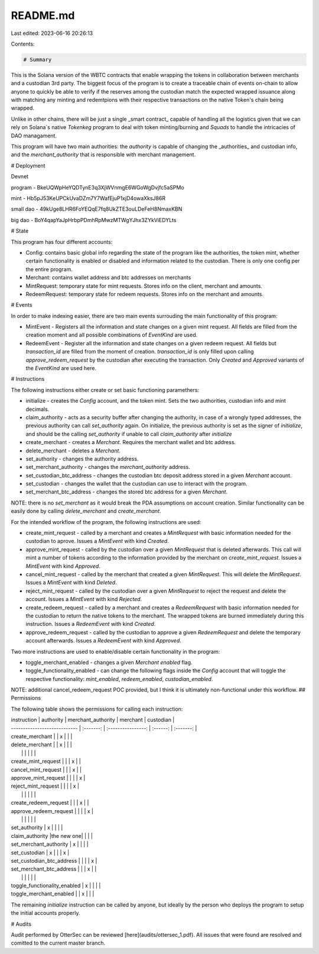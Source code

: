 README.md
=========

Last edited: 2023-06-16 20:26:13

Contents:

.. code-block:: md

    # Summary
This is the Solana version of the WBTC contracts that enable wrapping the tokens in collaboration between merchants and a custodian 3rd party. The biggest focus of the program is to create a traceable chain of events on-chain to allow anyone to quickly be able to verify if the reserves among the custodian match the expected wrapped issuance along with matching any minting and redemtpions with their respective transactions on the native Token's chain being wrapped.

Unlike in other chains, there will be just a single _smart contract_ capable of handling all the logistics given that we can rely on Solana\`s native `Tokenkeg` program to deal with token minting/burning and `Squads` to handle the intricacies of DAO managament.

This program will have two main authorities: the `authority` is capable of changing the _authorities_ and custodian info, and the `merchant_authority` that is responsible with merchant management.

# Deployment

Devnet

program - BkeUQWpHeYQDTynE3q3XjWVnmgE6WGoWgDvjfc5aSPMo

mint - Hb5pJ53KeUPCkUvaDZm7Y7WafEjuP1xjD4owaXksJ86R

small dao - 49kUge8LHR6FoYEQqE7fq8UkZTE3ouLDeFeH8NmaxKBN

big dao - BoY4qapYaJpHrbpPDmhRpMwzMTWgYJhx3ZYkViEDYLts

# State

This program has four different accounts:

* Config: contains basic global info regarding the state of the program like the authorities, the token mint, whether certain functionality is enabled or disabled and information related to the custodian. There is only one config per the entire program.
* Merchant: contains wallet address and btc addresses on merchants
* MintRequest: temporary state for mint requests. Stores info on the client, merchant and amounts.
* RedeemRequest: temporary state for redeem requests. Stores info on the merchant and amounts.

# Events

In order to make indexing easier, there are two main events surrouding the main functionality of this program:

* MintEvent - Registers all the information and state changes on a given mint request. All fields are filled from the creation moment and all possible combinations of `EventKind` are used.
* RedeemEvent - Register all the information and state changes on a given redeem request. All fields but `transaction_id` are filled from the moment of creation. `transaction_id` is only filled upon calling `approve_redeem_request` by the custodian after executing the transaction. Only `Created` and `Approved` variants of the `EventKind` are used here.
# Instructions

The following instructions either create or set basic functioning paramethers:

* initialize - creates the `Config` account, and the token mint. Sets the two authorities, custodian info and mint decimals.
* claim_authority - acts as a security buffer after changing the authority, in case of a wrongly typed addresses, the previous authority can call `set_authority` again. On initialize, the previous authority is set as the signer of `initialize`, and should be the calling `set_authority` if unable to call `claim_authority` after `initialize`
* create_merchant - creates a `Merchant`. Requires the merchant wallet and btc address.
* delete_merchant - deletes a `Merchant`.
* set_authority - changes the authority address.
* set_merchant_authority - changes the `merchant_authority` address.
* set_custodian_btc_address - changes the custodian btc deposit address stored in a given `Merchant` account.
* set_custodian - changes the wallet that the custodian can use to interact with the program.
* set_merchant_btc_address - changes the stored btc address for a given `Merchant`.

NOTE: there is no `set_merchant` as it would break the PDA assumptions on account creation. Similar functionality can be easily done by calling `delete_merchant` and `create_merchant`. 

For the intended workflow of the program, the following instructions are used:

* create_mint_request - called by a merchant and creates a `MintRequest` with basic information needed for the custodian to aprove. Issues a `MintEvent` with kind `Created`.
* approve_mint_request - called by the custodian over a given `MintRequest` that is deleted afterwards. This call will mint a number of tokens according to the information provided by the merchant on `create_mint_request`. Issues a `MintEvent` with kind `Approved`.
* cancel_mint_request - called by the merchant that created a given `MintRequest`. This will delete the `MintRequest`. Issues a `MintEvent` with kind `Deleted`.
* reject_mint_request - called by the custodian over a given `MintRequest` to reject the request and delete the account. Issues a `MintEvent` with kind `Rejected`.

* create_redeem_request - called by a merchant and creates a `RedeemRequest` with basic information needed for the custodian to return the native tokens to the merchant. The wrapped tokens are burned immediately during this instruction. Issues a `RedeemEvent` with kind `Created`.
* approve_redeem_request - called by the custodian to approve a given `RedeemRequest` and delete the temporary account afterwards. Issues a `RedeemEvent` with kind `Approved`.

Two more instructions are used to enable/disable certain functionality in the program:

* toggle_merchant_enabled - changes a given `Merchant` `enabled` flag.
* toggle_functionality_enabled - can change the following flags inside the `Config` account that will toggle the respective functionality: `mint_enabled`, `redeem_enabled`, `custodian_enabled`.

NOTE: additional cancel_redeem_request POC provided, but I think it is ultimately non-functional under this workflow.
## Permissions

The following table shows the permissions for calling each instruction:

| instruction                  | authority | merchant_authority | merchant | custodian |
| ---------------------------- | :-------: | :----------------: | :------: | :-------: |
| create_merchant              |           |          x         |          |           |
| delete_merchant              |           |          x         |          |           |
|                              |           |                    |          |           |
| create_mint_request          |           |                    |     x    |           |
| cancel_mint_request          |           |                    |     x    |           |
| approve_mint_request         |           |                    |          |     x     |
| reject_mint_request          |           |                    |          |     x     |
|                              |           |                    |          |           |
| create_redeem_request        |           |                    |     x    |           |
| approve_redeem_request       |           |                    |          |     x     |
|                              |           |                    |          |           |
| set_authority                |     x     |                    |          |           |
| claim_authority              |the new one|                    |          |           |
| set_merchant_authority       |     x     |                    |          |           |
| set_custodian                |     x     |                    |          |     x     |
| set_custodian_btc_address    |           |                    |          |     x     |
| set_merchant_btc_address     |           |                    |     x    |           |
|                              |           |                    |          |           |
| toggle_functionality_enabled |     x     |                    |          |           |
| toggle_merchant_enabled      |           |          x         |          |           |

The remaining `initialize` instruction can be called by anyone, but ideally by the person who deploys the program to setup the initial accounts properly.

# Audits

Audit performed by OtterSec can be reviewed [here](audits/ottersec_1.pdf). All issues that were found are resolved and comitted to the current master branch.

